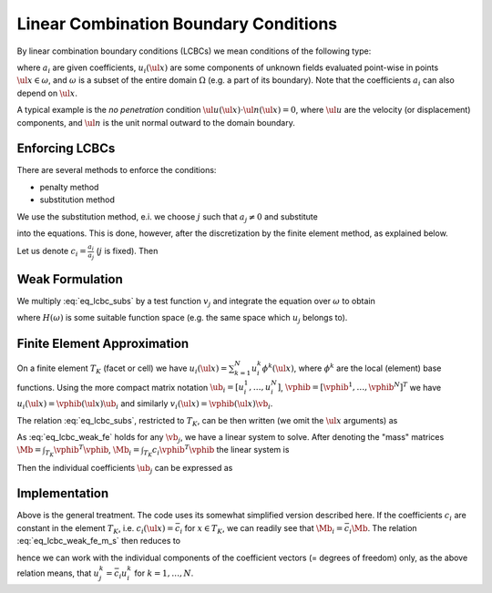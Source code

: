 Linear Combination Boundary Conditions
======================================

By linear combination boundary conditions (LCBCs) we mean conditions of the
following type:

.. math::
    :label: eq_lcbc

    \sum_{i = 1}^{L} a_i u_i(\ul{x}) = 0 \;, \quad \forall \ul{x} \in
    \omega \;,

where :math:`a_i` are given coefficients, :math:`u_i(\ul{x})` are some
components of unknown fields evaluated point-wise in points
:math:`\ul{x} \in \omega`, and :math:`\omega` is a subset of the entire
domain :math:`\Omega` (e.g. a part of its boundary). Note that the
coefficients :math:`a_i` can also depend on :math:`\ul{x}`.

A typical example is the *no penetration* condition
:math:`\ul{u}(\ul{x}) \cdot \ul{n}(\ul{x}) = 0`, where :math:`\ul{u}` are the
velocity (or displacement) components, and :math:`\ul{n}` is the unit
normal outward to the domain boundary.

Enforcing LCBCs
---------------

There are several methods to enforce the conditions:

* penalty method
* substitution method

We use the substitution method, e.i. we choose :math:`j` such that
:math:`a_j \neq 0` and substitute

.. math::
    :label: eq_lcbc_subs0

    u_j(\ul{x}) = - \frac{1}{a_j} \sum_{i = 1, i \neq j}^{L} a_i u_i(\ul{x}) \;,
    \quad \forall \ul{x} \in \omega \;,

into the equations. This is done, however, after the discretization by
the finite element method, as explained below.

Let us denote :math:`c_i = \frac{a_i}{a_j}` (:math:`j` is fixed). Then

.. math::
    :label: eq_lcbc_subs

    u_j(\ul{x}) = - \sum_{i = 1, i \neq j}^{L} c_i u_i(\ul{x}) \;,
    \quad \forall \ul{x} \in \omega \;.


Weak Formulation
----------------

We multiply :eq:`eq_lcbc_subs` by a test function :math:`v_j` and
integrate the equation over :math:`\omega` to obtain

.. math::
    :label: eq_lcbc_weak

    \int_{\omega} v_j u_j(\ul{x})
    = - \int_{\omega} v_j \sum_{i = 1, i \neq j}^{L} c_i u_i(\ul{x}) \;,
    \quad \forall v_j \in H(\omega) \;,

where :math:`H(\omega)` is some suitable function space (e.g. the same space
which :math:`u_j` belongs to).

Finite Element Approximation
----------------------------

On a finite element :math:`T_K` (facet or cell) we have :math:`u_i(\ul{x}) =
\sum_{k=1}^{N} u_i^k \phi^k (\ul{x})`, where :math:`\phi^k` are the
local (element) base functions. Using the more compact matrix notation
:math:`\ub_i = [u_i^1, \dots, u_i^N]`, :math:`\vphib = [\vphib^1, \dots,
\vphib^N]^T` we have :math:`u_i(\ul{x}) = \vphib(\ul{x}) \ub_i` and similarly
:math:`v_i(\ul{x}) = \vphib(\ul{x}) \vb_i`.

The relation :eq:`eq_lcbc_subs`, restricted to :math:`T_K`, can be
then written (we omit the :math:`\ul{x}` arguments) as

.. math::
    :label: eq_lcbc_weak_fe

    \int_{T_K} \vb_j^T \vphib^T \vphib \ub_j
    = - \int_{T_K} \vb_j^T \vphib^T\sum_{i = 1, i \neq j}^{L} c_i
    \vphib\ub_i \;, \quad \forall \vb_j

As :eq:`eq_lcbc_weak_fe` holds for any :math:`\vb_j`, we have a linear
system to solve. After denoting the "mass" matrices :math:`\Mb =
\int_{T_K} \vphib^T \vphib`, :math:`\Mb_i = \int_{T_K} c_i \vphib^T
\vphib` the linear system is

.. math::
    :label: eq_lcbc_weak_fe_m

    \Mb \ub_j = - \sum_{i = 1, i \neq j}^{L} \Mb_i \ub_i \;.

Then the individual coefficients :math:`\ub_j` can be expressed as

.. math::
    :label: eq_lcbc_weak_fe_m_s

    \ub_j = - \Mb^{-1} \sum_{i = 1, i \neq j}^{L} \Mb_i \ub_i \;.

Implementation
--------------

Above is the general treatment. The code uses its somewhat simplified
version described here. If the coefficients :math:`c_i` are constant in
the element :math:`T_K`, i.e. :math:`c_i(\ul{x}) = \bar c_i` for
:math:`x \in T_K`, we can readily see that :math:`\Mb_i = \bar c_i
\Mb`. The relation :eq:`eq_lcbc_weak_fe_m_s` then reduces to

.. math::
    :label: eq_lcbc_weak_fe_impl

    \ub_j = - \Mb^{-1} \sum_{i = 1, i \neq j}^{L} \bar c_i \Mb \ub_i
    = \sum_{i = 1, i \neq j}^{L} \bar c_i \ub_i \;,

hence we can work with the individual components of the coefficient
vectors (= degrees of freedom) only, as the above relation means, that
:math:`u_j^k = \bar c_i u_i^k` for :math:`k = 1, \dots, N`.
